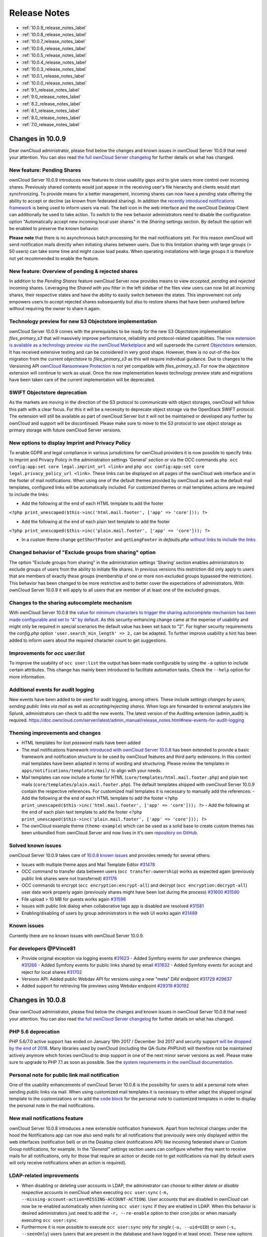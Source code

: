 =============
Release Notes
=============

* :ref:`10.0.9_release_notes_label`
* :ref:`10.0.8_release_notes_label`
* :ref:`10.0.7_release_notes_label`
* :ref:`10.0.6_release_notes_label`
* :ref:`10.0.5_release_notes_label`
* :ref:`10.0.4_release_notes_label`
* :ref:`10.0.3_release_notes_label`
* :ref:`10.0.1_release_notes_label`
* :ref:`10.0.0_release_notes_label`
* :ref:`9.1_release_notes_label`
* :ref:`9.0_release_notes_label`
* :ref:`8.2_release_notes_label`
* :ref:`8.1_release_notes_label`
* :ref:`8.0_release_notes_label`
* :ref:`7.0_release_notes_label`

.. _10.0.9_release_notes_label:

Changes in 10.0.9
-----------------

Dear ownCloud administrator, please find below the changes and known issues in ownCloud Server 10.0.9 that need your attention. You can also read `the full ownCloud Server changelog`_ for further details on what has changed.

New feature: Pending Shares
~~~~~~~~~~~~~~~~~~~~~~~~~~~

ownCloud Server 10.0.9 introduces new features to close usability gaps and to give users more control over incoming shares. Previously shared contents would just appear in the receiving user's file hierarchy and clients would start synchronizing. To provide means for a better management, incoming shares can now have a *pending* state offering the ability to accept or decline (as known from federated sharing). In addition the `recently introduced notifications framework <https://doc.owncloud.com/server/latest/admin_manual/release_notes.html#new-mail-notifications-feature>`_ is being used to inform users via mail. The bell icon in the web interface and the ownCloud Desktop Client can additionally be used to take action. To switch to the new behavior administrators need to disable the configuration option "Automatically accept new incoming local user shares" in the *Sharing* settings section. By default the option will be enabled to preserve the known behavior.

**Please note** that there is no asynchronous batch processing for the mail notifications yet. For this reason ownCloud will send notification mails directly when initiating shares between users. Due to this limitation sharing with large groups (> 50 users) can take some time and might cause load peaks. When operating installations with large groups it is therefore not yet recommended to enable the feature.

New feature: Overview of pending & rejected shares
~~~~~~~~~~~~~~~~~~~~~~~~~~~~~~~~~~~~~

In addition to the *Pending Shares* feature ownCloud Server now provides means to view *accepted*, *pending* and *rejected* incoming shares. Leveraging the *Shared with you* filter in the left sidebar of the files view users can now list all incoming shares, their respective states and have the ability to easily switch between the states. This improvement not only empowers users to accept rejected shares subsequently but also to restore shares that have been unshared before without requiring the owner to share it again.

Technology preview for new S3 Objectstore implementation
~~~~~~~~~~~~~~~~~~~~~~~~~~~~~~~~~~~~~~~~~~~~~~~~~~~~~~~~

ownCloud Server 10.0.9 comes with the prerequisites to be ready for the new S3 Objectstore implementation *files_primary_s3* that will massively improve performance, reliability and protocol-related capabilities. The `new extension is available as a technology preview via the ownCloud Marketplace <LINK>`_ and will supersede the current `Objectstore <https://marketplace.owncloud.com/apps/objectstore>`_ extension. It has received extensive testing and can be considered in very good shape. However, there is no out-of-the-box migration from the current *objectstore* to *files_primary_s3* as this will require individual guidance. Due to changes to the Versioning API `ownCloud Ransomware Protection <https://marketplace.owncloud.com/apps/ransomware_protection>`_ is not yet compatible with *files_primary_s3*. For now the *objectstore* extension will continue to work as usual. Once the new implementation leaves technology preview state and migrations have been taken care of the current implementation will be deprecated.

SWIFT Objectstore deprecation
~~~~~~~~~~~~~~~~~~~~~~~~~~~~~

As the markets are moving in the direction of the S3 protocol to communicate with object storages, ownCloud will follow this path with a clear focus. For this it will be a necessity to deprecate object storage via the OpenStack SWIFT protocol. The extension will still be available as part of ownCloud Server but it will not be maintained or developed any further by ownCloud and support will be discontinued. Please make sure to move to the S3 protocol to use object storage as primary storage with future ownCloud Server versions.

New options to display Imprint and Privacy Policy
~~~~~~~~~~~~~~~~~~~~~~~~~~~~~~~~~~~~~~~~~~~~~~~~~
To enable GDPR and legal compliance in various jurisdictions for ownCloud providers it is now possible to specify links to Imprint and Privacy Policy in the administration settings 'General' section or via the OCC commands ``php occ config:app:set core legal.imprint_url <link>`` and ``php occ config:app:set core legal.privacy_policy_url <link>``. These links can be displayed on all pages of the ownCloud web interface and in the footer of mail notifications. When using one of the default themes provided by ownCloud as well as the default mail templates, configured links will be automatically included. For customized themes or mail templates actions are required to include the links:

- Add the following at the end of each HTML template to add the footer 

``<?php print_unescaped($this->inc('html.mail.footer', ['app' => 'core'])); ?>``

- Add the following at the end of each plain text template to add the footer 

``<?php print_unescaped($this->inc('plain.mail.footer', ['app' => 'core'])); ?>``

- In a custom theme change ``getShortFooter`` and ``getLongFooter`` in *defaults.php* `without links <https://github.com/owncloud/theme-example/blob/master/defaults.php#L124>`_  to `include the links <https://github.com/owncloud/core/blob/master/lib/private/legacy/defaults.php#L256>`_

Changed behavior of "Exclude groups from sharing" option
~~~~~~~~~~~~~~~~~~~~~~~~~~~~~~~~~~~~~~~~~~~~~~~~~~~~~~~~

The option "Exclude groups from sharing" in the administration settings 'Sharing' section enables administrators to exclude groups of users from the ability to initiate file shares. In previous versions this restriction did only apply to users that are members of exactly these groups (membership of one or more non-excluded groups bypassed the restriction). This behavior has been changed to be more restrictive and to better cover the expectations of administrators. With ownCloud Server 10.0.9 it will apply to all users that are member of at least one of the excluded groups.

Changes to the sharing autocomplete mechanism
~~~~~~~~~~~~~~~~~~~~~~~~~~~~~~~~~~~~~~~~~~~~~

With ownCloud Server 10.0.8 the `value for minimum characters to trigger the sharing autocomplete mechanism has been made configurable and set to “4” by default <https://doc.owncloud.com/server/latest/admin_manual/release_notes.html#new-config-setting-to-specify-minimum-characters-for-sharing-autocomplete>`_. As this security-enhancing change came at the expense of usability and might only be required in special scenarios the default value has been set back to "2". For higher security requirements the *config.php* option ``'user.search_min_length' => 2,`` can be adapted. To further improve usability a hint has been added to inform users about the required character count to get suggestions.

Improvements for *occ user:list*
~~~~~~~~~~~~~~~~~~~~~~~~~~~~~~~~

To improve the usability of ``occ user:list`` the output has been made configurable by using the ``-a`` option to include certain attributes. This change has mainly been introduced to facilitate automation tasks. Check the ``--help`` option for more information.

Additional events for audit logging
~~~~~~~~~~~~~~~~~~~~~~~~~~~~~~~~~~~

New events have been added to be used for audit logging, among others. These include *settings changes by users*, *sending public links via mail* as well as *accepting/rejecting shares*. When logs are forwarded to external analyzers like Splunk, administrators can check to add the new events. The latest version of the Auditing extension (admin_audit) is required.
https://doc.owncloud.com/server/latest/admin_manual/release_notes.html#new-events-for-audit-logging

Theming improvements and changes
~~~~~~~~~~~~~~~~~~~~~~~~~~~~~~~~

- HTML templates for *lost password* mails have been added
- The mail notifications framework `introduced with ownCloud Server 10.0.8 <https://doc.owncloud.com/server/latest/admin_manual/release_notes.html#new-mail-notifications-feature>`_ has been extended to provide a basic framework and notification structure to be used by ownCloud features and third party extensions. In this context mail templates have been adapted in terms of wording and structuring. Please review the templates in ``apps/notifications/templates/mail/`` to align with your needs.

- Mail templates can now include a footer for HTML (``core/templates/html.mail.footer.php``) and plain text mails (``core/templates/plain.mail.footer.php``). The default templates shipped with ownCloud Server 10.0.9 contain the respective references. For customized mail templates it is necessary to manually add the references:
  - Add the following at the end of each HTML template to add the footer ``<?php print_unescaped($this->inc('html.mail.footer', ['app' => 'core'])); ?>``
  - Add the following at the end of each plain text template to add the footer ``<?php print_unescaped($this->inc('plain.mail.footer', ['app' => 'core'])); ?>``

- The ownCloud example theme (``theme-example``) which can be used as a solid base to create custom themes has been unbundled from ownCloud Server and now lives in it's own `repository on GitHub <https://github.com/owncloud/theme-example>`_.

Solved known issues
~~~~~~~~~~~~~~~~~~~

ownCloud Server 10.0.9 takes care of `10.0.8 known issues <https://doc.owncloud.com/server/latest/admin_manual/release_notes.html#id1>`_ and provides remedy for several others:

- Issues with multiple theme apps and Mail Template Editor `#31478 <https://github.com/owncloud/core/issues/31478>`_
- OCC command to transfer data between users (``occ transfer:ownership``) works as expected again (previously public link shares were not transferred) `#31176 <https://github.com/owncloud/core/issues/31176>`_
- OCC commands to encrypt (``occ encryption:encrypt-all``) and decrypt (``occ encryption:decrypt-all``) user data work properly again (previously shares might have been lost during the process) `#31600 <https://github.com/owncloud/core/issues/31600>`_ `#31590 <https://github.com/owncloud/core/issues/31590>`_

- File upload > 10 MB for guests works again `#31596 <https://github.com/owncloud/core/issues/31596>`_
- Issues with public link dialog when collaborative tags app is disabled are resolved `#31581 <https://github.com/owncloud/core/issues/31581>`_
- Enabling/disabling of users by group administrators in the web UI works again `#31489 <https://github.com/owncloud/core/issues/31489>`_

Known issues
~~~~~~~~~~~~

Currently there are no known issues with ownCloud Server 10.0.9.

For developers @PVince81
~~~~~~~~~~~~~~

- Provide original exception via logging events `#31623 <https://github.com/owncloud/core/issues/31623>`_
  - Added Symfony events for user preference changes `#31266 <https://github.com/owncloud/core/issues/31266>`_
  - Added Symfony events for public links shared by email `#31632 <https://github.com/owncloud/core/issues/31632>`_
  - Added Symfony events for accept and reject for local shares `#31702 <https://github.com/owncloud/core/issues/31702>`_
- Versions API: Added public Webdav API for versions using a new "meta" DAV endpoint `#31729 <https://github.com/owncloud/core/pull/29207>`_ `#29637 <https://github.com/owncloud/core/pull/29637>`_
- Added support for retrieving file previews using Webdav endpoint `#29319 <https://github.com/owncloud/core/pull/29319>`_ `#30192 <https://github.com/owncloud/core/pull/30192>`_

.. _10.0.8_release_notes_label:

Changes in 10.0.8
-----------------

Dear ownCloud administrator, please find below the changes and known issues in ownCloud Server 10.0.8 that need your attention. You can also read `the full ownCloud Server changelog`_ for further details on what has changed.

PHP 5.6 deprecation
~~~~~~~~~~~~~~~~~~~
PHP 5.6/7.0 active support has ended on January 19th 2017 / December 3rd 2017 and security support `will be dropped by the end of 2018 <https://secure.php.net/supported-versions.php>`_. Many libraries used by ownCloud (including the QA-Suite *PHPUnit*) will therefore not be maintained actively anymore which forces ownCloud to drop support in one of the next minor server versions as well. Please make sure to upgrade to PHP 7.1 as soon as possible. See the `system requirements in the ownCloud documentation <https://doc.owncloud.com/server/latest/admin_manual/installation/system_requirements.html#officially-recommended-supported-options>`_.

Personal note for public link mail notification
~~~~~~~~~~~~~~~~~~~~~~~~~~~~~~~~~~~~~~~~~~~~~~~
One of the usability enhancements of ownCloud Server 10.0.8 is the possibility for users to add a personal note when sending public links via mail. When using customized mail templates it is necessary to either adapt the shipped original template to the customizations or to add the `code block <https://github.com/owncloud/core/blob/stable10/core/templates/mail.php#L21-L25>`_ for the personal note to customized templates in order to display the personal note in the mail notifications.

New mail notifications feature
~~~~~~~~~~~~~~~~~~~~~~~~~~~~~~
ownCloud Server 10.0.8 introduces a new extensible notification framework. Apart from technical changes under the hood the Notifications app can now also send mails for all notifications that previously were only displayed within the web interfaces (notification bell) or on the Desktop client (notifications API) like incoming federated share or Custom Group notifications, for example. In the *"General"* settings section users can configure whether they want to receive mails for all notifications, only for those that require an action or decide not to get notifications via mail (by default users will only receive notifications when an action is required).

LDAP-related improvements
~~~~~~~~~~~~~~~~~~~~~~~~~
- When disabling or deleting user accounts in LDAP, the administrator can choose to either *delete* or *disable* respective accounts in ownCloud when executing ``occ user:sync`` (``-m, --missing-account-action=MISSING-ACCOUNT-ACTION``). User accounts that are disabled in ownCloud can now be re-enabled automatically when running ``occ user:sync`` if they are enabled in LDAP. When this behavior is desired administrators just need to add the ``-r, --re-enable`` option to their cron jobs or when manually executing ``occ user:sync``.
- Furthermore it is now possible to execute ``occ user:sync`` only for *single* (``-u, --uid=UID``) or *seen* (``-s, --seenOnly``) users (users that are present in the database and have logged in at least once). These new options provide more granularity for administrators in terms of managing ``occ user:sync`` performance. 
- Another notable change in behavior of ``occ user:sync`` is that administrators now have to explicitly specify the option ``-c, --showCount`` to display the number of users to be synchronized.

New events for audit logging
~~~~~~~~~~~~~~~~~~~~~~~~~~~~
New events have been added to be used for audit logging, among others. These include *configuration changes* by administrators and users, *file comments* (*add/edit/delete*) and *updating existing public links*. When logs are forwarded to external analyzers like Splunk, administrators can check to add the new events. The latest version of the Auditing extension (*admin_audit*) is required.

New command to verify and repair file checksums
~~~~~~~~~~~~~~~~~~~~~~~~~~~~~~~~~~~~~~~~~~~~~~~
With ownCloud 10 file integrity checking by computing and matching checksums has been introduced to ensure that transferred files arrive at their target in the exact state as their origin. In some rare cases wrong checksums can be written to the database leading to synchronization issues with e.g. the Desktop Client. To mitigate such situations a new command ``occ files:checksums:verify`` has been introduced. The command recalculates checksums either for all files of a user or for files within a specified path, and compares them with the values in the database. Naturally the command also offers an option to repair incorrect checksum values (``-r, --repair``). Please check the available options by executing ``occ files:checksums:verify --help``. Note: Executing this command might take some time depending on the file count.

New config setting to specify minimum characters for sharing autocomplete
~~~~~~~~~~~~~~~~~~~~~~~~~~~~~~~~~~~~~~~~~~~~~~~~~~~~~~~~~~~~~~~~~~~~~~~~~
For security reasons the default value for minimum characters to trigger the sharing autocomplete mechanism has been set to "4" (previously it was set to "2"). This is to prevent people from easily downloading lots of email addresses or user names by requesting their first letters through the API. As it is a trade-off between security and usability for some scenarios this high security level might not be desirable. Therefore the value now is configurable via the *config.php* option ``'user.search_min_length' => 4,``. Please check which value fits your needs best.

New option to granularly configure public link password enforcement
~~~~~~~~~~~~~~~~~~~~~~~~~~~~~~~~~~~~~~~~~~~~~~~~~~~~~~~~~~~~~~~~~~~
With ownCloud 10 the *"File Drop"* feature has been merged with public link permissions. This kind of public link does not give recipients access to any content, but it gives them the possibility to "drop files". As a result, it might not always be desirable to enforce password protection for such shares. Given that, passwords for public links can now be enforced based on permissions (*read-only, read & write, upload only/File Drop*). Please check the administration settings *"Sharing"* section and configure as desired.

New option to exclude apps from integrity check
~~~~~~~~~~~~~~~~~~~~~~~~~~~~~~~~~~~~~~~~~~~~~~~
By verifying signature files the *integrity check* ensures that the code running in an ownCloud instance has not been altered by third parties. Naturally this check can only be successful for code that has been obtained from official ownCloud sources. When providing custom apps (like theme apps) that do not have a signature, the integrity check will fail and notify the administrator. These apps can now be excluded from the *integrity check* by using the *config.php* option ``'integrity.ignore.missing.app.signature' => ['app_id1', 'app_id2', 'app_id3'],``. See *config.sample.php* for more information.

New occ command to modify user details
~~~~~~~~~~~~~~~~~~~~~~~~~~~~~~~~~~~~~~
It is now possible to modify user details like display names or mail addresses via the command ``occ user:modify``. Please append ``--help`` for more information.

occ files:scan can now be executed for groups
~~~~~~~~~~~~~~~~~~~~~~~~~~~~~~~~~~~~~~~~~~~~~
Apart from using the ``occ files:scan`` command for *single users* and *whole instances* it can now be executed for *groups* using ``-g, --groups=GROUPS``. Please append ``--help`` for more information.

New configurable default format for syslog
~~~~~~~~~~~~~~~~~~~~~~~~~~~~~~~~~~~~~~~~~~
When using syslog as the log type (``'log_type' => 'syslog',`` in *config.php*) the default format has been changed to include *request IDs* for easier debugging. Additionally the log format has been made configurable using ``'log.syslog.format'`` in *config.php*. If you require a certain log format, please check the new format and *config.sample.php* on how to change it.

New config option to enable fallback to HTTP for federated shares
~~~~~~~~~~~~~~~~~~~~~~~~~~~~~~~~~~~~~~~~~~~~~~~~~~~~~~~~~~~~~~~~~
For security reasons federated sharing (sharing between different ownCloud instances) strictly requires HTTPS (SSL/TLS). When this behavior is undesired the insecure fallback to HTTP needs to be enabled explicitly by setting ``'sharing.federation.allowHttpFallback' => false,`` to ``true`` in *config.php*.

Migration related to auth_tokens (app passwords)
~~~~~~~~~~~~~~~~~~~~~~~~~~~~~~~~~~~~~~~~~~~~~~~~
Upgrading to 10.0.8 includes migrations related to *auth_tokens* (*app passwords*). When users have created *app passwords* as separate passwords for their clients the upgrade duration will increase depending on user count. Please consider this when planning the upgrade.

Changed behavior of e-mail autocomplete for public link share dialog
~~~~~~~~~~~~~~~~~~~~~~~~~~~~~~~~~~~~~~~~~~~~~~~~~~~~~~~~~~~~~~~~~~~~~
When the *"Sharing"* settings option ``Allow users to send mail notifications for shared files`` for public links is enabled, users can send public links via mail from within the web interface. The behavior of the autocomplete when entering mail addresses in the public link share dialog has been changed. Previously the autocomplete queried for local users, users from federated address books and contacts from CardDAV/Contacts App. As public links are not intended for sharing between ownCloud users (local/federated), those have been removed. Contacts synchronized via CardDAV or created in the Contacts app will still appear as suggestions.

Notifications sent by *occ* can now include links
~~~~~~~~~~~~~~~~~~~~~~~~~~~~~~~~~~~~~~~~~~~~~~~~~~~~~~
The command ``occ notifications:generate`` can be used to send notifications to individual users or groups. With 10.0.8 it is also capable of including links to such notifications using the ``-l, --link=LINK`` option. Please append ``--help`` for more information. There is also `Announcementcenter <https://marketplace.owncloud.com/apps/announcementcenter>`_ to conduct such tasks from the web interface but it is currently limited to send notifications to all users. For now administrators can use the *occ* command if more granularity is required.

Global option for CORS domains
~~~~~~~~~~~~~~~~~~~~~~~~~~~~~~
For security reasons ownCloud has a *Same-Origin-Policy* that prevents requests to ownCloud resources from other domains than the domain the backend server is hosted on. If ownCloud resources should be accessible from other domains, e.g. for a separate web frontend operated on a different domain, administrators can now globally specify policy exceptions via *CORS (Cross-Origin Resource Sharing)* using ``'cors.allowed-domains'`` in *config.php*. Please check *config.sample.php* for more information.

Mail Template Editor is now unbundled
~~~~~~~~~~~~~~~~~~~~~~~~~~~~~~~~~~~~~~
The Mail Template Editor has been unbundled from the default apps and is not shipped with the Server anymore. When upgrading ownCloud will try to automatically `install the latest version from the ownCloud Marketplace <https://marketplace.owncloud.com/apps/templateeditor>`_ in case the app was installed before. If this is not possible (e.g. no internet connection or clustered setup) you will either need to disable the app (``occ app:disable templateeditor``) or `download and install it manually <https://doc.owncloud.com/server/latest/admin_manual/installation/apps_management_installation.html?highlight=install%20apps#manually-installing-apps>`_.

Solved known issues
~~~~~~~~~~~~~~~~~~~
- Bogus "Login failed" log entries have been removed (see `10.0.7 known issues <https://doc.owncloud.com/server/latest/admin_manual/release_notes.html#changes-in-10-0-7>`_)
- The *Provisioning API* can now properly set default or zero quota
- User quota settings can be queried through *Provisioning API*
- A regression preventing a user from setting their e-mail address in the settings page has been fixed
- File deletion as a guest user works correctly (trash bin permissions are checked correctly)

Known issues
~~~~~~~~~~~~

- Issues with multiple theme apps and Mail Template Editor

As of ownCloud Server 10.0.5 it is only possible to have one theme app enabled simultaneously. When a theme app is enabled and the administrator attempts to enable a second one this will result in an error. However, when also having the Mail Template Editor enabled in this scenario the administrators *"General"* settings section `will be displayed incorrectly <https://github.com/owncloud/core/issues/31134>`_. As a remedy administrators can either uninstall the second theme app or disable the Mail Template Editor app.

- ``occ transfer:ownership`` `does not transfer public link shares if they were created by the target user (reshare) <https://github.com/owncloud/core/issues/31150>`_.

For developers
~~~~~~~~~~~~~~
- The global JS variable "oc_current_user" was removed. Please use the public method "OC.getCurrentUser()" instead.
- Lots of new Symfony events have been added for various user actions, see changelog for details. Documentation ticket: <https://github.com/owncloud/documentation/issues/3738>`_
- When requesting a private link there is a new HTTP response header "Webdav-Location" that contains the Webdav path to the requested file while the "Location" still points at the frontend URL for viewing the file.

.. _10.0.7_release_notes_label:

Changes in 10.0.7
-----------------

ownCloud Server 10.0.7 is a hotfix follow-up release that takes care of an `issue regarding OAuth authentication <https://github.com/owncloud/core/issues/30157>`_.

Please consider the ownCloud Server 10.0.5 release notes.

Known issues
~~~~~~~~~~~~

- When using application passwords, `log entries related to "Login Failed" will appear <https://github.com/owncloud/core/issues/30157>`_ and can be ignored. For people using fail2ban or other account locking tools based on log parsing, please apply `this patch <https://github.com/owncloud/core/commit/50c78a4bf4c2ab4194f40111b8a34b7e9cc17a14.patch>`_ with :code:`patch -p1 < 50c78a4bf4c2ab4194f40111b8a34b7e9cc17a14.patch` (`original pull request here <https://github.com/owncloud/core/pull/30591>`_).

.. _10.0.6_release_notes_label:

Changes in 10.0.6
-----------------

ownCloud Server 10.0.6 is a hotfix follow-up release that takes care of an issue during the build process (https://github.com/owncloud/core/pull/30265). Please consider the ownCloud Server 10.0.5 release notes.

.. _10.0.5_release_notes_label:

Changes in 10.0.5
-----------------

Dear ownCloud administrator, please find below the changes and known issues in ownCloud Server 10.0.5 that need your attention. You can also read `the full ownCloud Server changelog`_ for further details on what has changed.

Technology preview for PHP 7.2 support
~~~~~~~~~~~~~~~~~~~~~~~~~~~~~~~~~~~~~~
ownCloud catches up with new web technologies. This has mainly been introduced for the open-source community to test and give feedback. PHP 7.2 is not yet supported nor recommended for production scenarios. ownCloud is going to fully support PHP 7.2 with the next major release.

php-intl now is a hard requirement
~~~~~~~~~~~~~~~~~~~~~~~~~~~~~~~~~~
Please make sure to have the PHP extension installed before upgrading.

Changed: Only allow a single active theme app
~~~~~~~~~~~~~~~~~~~~~~~~~~~~~~~~~~~~~~~~~~~~~
The theming behavior has been changed so that only a single theme can be active concurrently. This change ensures that themes can not interfere in any way (e.g., override default theming in an arbitrary order). Please make sure to have the desired theme enabled after upgrading.

Removed old Dropbox external storage backend (Dropbox API v1)
~~~~~~~~~~~~~~~~~~~~~~~~~~~~~~~~~~~~~~~~~~~~~~~~~~~~~~~~~~~~~
Please switch to the new *External Storage: Dropbox* app (https://marketplace.owncloud.com/apps/files_external_dropbox) with Dropbox API v2 support to continue providing Dropbox external storages to your users.

Fixed: Only set CORS headers on WebDAV endpoint when Origin header is specified
~~~~~~~~~~~~~~~~~~~~~~~~~~~~~~~~~~~~~~~~~~~~~~~~~~~~~~~~~~~~~~~~~~~~~~~~~~~~~~~
ownCloud Server 10.0.4 known issue is resolved.

Fixes and improvements for the Mail Template Editor
~~~~~~~~~~~~~~~~~~~~~~~~~~~~~~~~~~~~~~~~~~~~~~~~~~~
- Known issues are resolved: Mail Template Editor works again, got support for app themes and additional templates were added for customization.
- Mail Template Editor is still bundled with ownCloud Server but will soon be released as a separate app to ownCloud Marketplace.
- Changelog: https://github.com/owncloud/templateeditor/blob/release/0.2.0/CHANGELOG.md

Known issues
~~~~~~~~~~~~

- When using application passwords, `log entries related to "Login Failed" will appear <https://github.com/owncloud/core/issues/30157>`_, please upgrade to 10.0.7 and check the fix mentionned in its release notes.

.. _10.0.4_release_notes_label:

Changes in 10.0.4
-----------------

Dear ownCloud administrator, please find below the changes and known issues in ownCloud Server 10.0.4 that need your attention. You can also read `the full ownCloud Server 10.0.4 changelog`_ for further details on what has changed.

More granular sharing restrictions
~~~~~~~~~~~~~~~~~~~~~~~~~~~~~~~~~~

The "*Restrict users to only share with users in their groups*" option, in the Sharing settings, restricts users to only share with groups which they are a member of, while simultaneously prohibiting sharing with single users that do not belong to any of the users' groups.

To make this more granular, we split this option into two parts and added "*Restrict users to only share with groups they are member of*", which differentiates between users and groups. Doing so makes it possible to restrict users from sharing with all users of an installation, limiting them to only being able to share with groups which they are a member of, and vice versa.

Configurable solution for indistinguishable user display names
~~~~~~~~~~~~~~~~~~~~~~~~~~~~~~~~~~~~~~~~~~~~~~~~~~~~~~~~~~~~~~

The ownCloud sharing dialog displays users according to their display name. As users can choose their display name in self-service (which can be disabled in `config.php`) and display names are not unique, it is possible that a user can't distinguish sharing results. To cover this case the displayed user identifiers are now configurable. In the Sharing settings administrators can now configure the display of either mail addresses or user ids.

Added "occ files:scan" repair mode to repair filecache inconsistencies
~~~~~~~~~~~~~~~~~~~~~~~~~~~~~~~~~~~~~~~~~~~~~~~~~~~~~~~~~~~~~~~~~~~~~~

We recommend to use this command when directed to do so in the upgrade process.
Please refer to `the occ command's files:scan --repair documentation`_ for more information.

Detailed mode for "occ security:routes"
~~~~~~~~~~~~~~~~~~~~~~~~~~~~~~~~~~~~~~~

Administrators can use the output of this command when using a network firewall, to check the appropriateness of configured rules or to get assistance when setting up.

Added mode of operations to differentiate between single-instance or clustered setup
~~~~~~~~~~~~~~~~~~~~~~~~~~~~~~~~~~~~~~~~~~~~~~~~~~~~~~~~~~~~~~~~~~~~~~~~~~~~~~~~~~~~

As ownCloud needs to behave differently when operating in a clustered setup versus a single instance setup, the new `config.php` option ``operation.mode`` has been added. 
It can take one of two values: ``single-instance`` and ``clustered-instance``. 
For example: ``'operation.mode' => 'clustered-instance',``.

Currently the Market App (ownCloud Marketplace integration) does not support clustered setups and can do harm when used for installing or updating apps. 
The new config setting prevents this and other actions that are undesired in cluster mode.

**When operating in a clustered setup, it is mandatory to set this option.**
Please check `the config_sample_php_parameters documentation`_ for more information.

Added occ dav:cleanup-chunks command to clean up expired uploads
~~~~~~~~~~~~~~~~~~~~~~~~~~~~~~~~~~~~~~~~~~~~~~~~~~~~~~~~~~~~~~~~

When file uploads are interrupted for any reason, already uploaded file parts (chunks) remain in the underlying storage so that the file upload can resume in a future upload attempt.
However, resuming an upload is only possible until the partial upload is expired and deleted, respectively. 

To clean up chunks (expire and delete) originating from unfinished uploads, administrators can use this newly introduced command. 
The default expiry time is two days, but it can be specified as a parameter to the command.
**It is recommended to configure CRON to execute this background job regularly**. 

It is not included in the regular ownCloud background jobs so that the administrators have more flexibility in scheduling it. 
Please check `the background jobs configuration documentation`_ for more information.

Administrators can now exclude files from integrity check in config.php
~~~~~~~~~~~~~~~~~~~~~~~~~~~~~~~~~~~~~~~~~~~~~~~~~~~~~~~~~~~~~~~~~~~~~~~

When administrators did intentional changes to the ownCloud code they now have the ability to exclude certain files from the integrity checker.
Please check "config.sample.php" for the usage of ``'integrity.excluded.files'``.

Modification time value of files is now 64 bits long
~~~~~~~~~~~~~~~~~~~~~~~~~~~~~~~~~~~~~~~~~~~~~~~~~~~~

When upgrading to 10.0.4 migrations may increase update duration dependent on number of files.

Updated minimum supported browser versions
~~~~~~~~~~~~~~~~~~~~~~~~~~~~~~~~~~~~~~~~~~

Users with outdated browsers might get warnings. 
See `the list of supported browser versions`_.

Known issues
~~~~~~~~~~~~

- When using application passwords, `log entries related to "Login Failed" will appear <https://github.com/owncloud/core/issues/30157>`_, please upgrade to 10.0.7 and check the fix mentioned in its release notes.

10.0.3 resolved known issues
~~~~~~~~~~~~~~~~~~~~~~~~~~~~

- `SFTP external storages with key pair mode work again <https://github.com/owncloud/core/issues/29156>`_
- `Added support for MariaDB 10.2.7+ <https://github.com/owncloud/core/issues/29240>`_
- `Encryption panel in admin settings fixed to properly detect current mode after upgrade to ownCloud 10 <https://github.com/owncloud/core/issues/29049>`_
- `Removed double quotes from boolean values in status.php output <https://github.com/owncloud/core/pull/29261>`_

Known issues
~~~~~~~~~~~~

- Impersonate app 0.1.1 does not work with ownCloud Server 10.0.4. Please update to `Impersonate 0.1.2 <https://marketplace.owncloud.com/apps/impersonate>`_ to be able to use the feature with ownCloud 10.0.4.
- `Mounting ownCloud storage via davfs does not work <https://github.com/owncloud/core/issues/29793>`_

.. _10.0.3_release_notes_label:

Changes in 10.0.3
-----------------

Dear ownCloud administrator, please find below the changes and known issues of ownCloud Server 10.0.3 that need your attention:

**The full ownCloud Server 10.0.3 changelog can be found here: https://github.com/owncloud/core/blob/stable10/CHANGELOG.md**

* It is now possible to directly upgrade from 8.2.11 to 10.0.3 in a single upgrade process.
* Added occ command to list routes which can help administrators setting up network firewall rules.
* 'occ upgrade' is now verbose by default. Administrators may need to adjust scripts for automated setup/upgrade procedures that rely on 'occ upgrade' outputs.

* Reenabled medial search by default
    * Enables partial search in sharing dialog autocompletion (e.g. a user wants to share with the user "Peter": Entering "pe" will find the user, entering "ter" will only find the user if the option is enabled)
    * New default is set to enabled as there is no performance impact anymore due to the introduction of the user account table in ownCloud Server 10.0.1.
    * Please check the setting. You need to disable it explicitly if the functionality is undesired.

* All database columns that use the fileid have been changed to bigint (64-bits). For large instances it is therefore highly recommended to upgrade in order to avoid reaching limits.

* Upgrade and Market app information
    * Removed "appstoreenabled" setting from config.php. If you want to disable the app store / Marketplace integration, please disable the Market app.
    * Added setting 'upgrade.automatic-app-update' to config.php to disable automatic app updates with 'occ upgrade' when Market app is enabled
    * On upgrade from OC < 10 the Market app won't be enabled if "appstoreenabled"  was false in config.php.

* Clustering: Better support of read only config file and apps folder
* Default minimum desktop client version in config.php is now 2.2.4.

**Known issues**

* Added quotes in boolean result values of yourdomain/status.php output
* Setting up SFTP external storages with keypairs does not work. https://github.com/owncloud/core/issues/28669
* If you have storage encryption enabled, the web UI for encryption will ask again what mode you want to operate with even if you already had a mode selected before. The administrator must select the mode they had selected before. https://github.com/owncloud/core/issues/28985
* Uploading a folder in Chrome in a way that would overwrite an existing folder can randomly fail (race conditions). https://github.com/owncloud/core/issues/28844
* Federated shares can not be accepted in WebUI for SAML/Shibboleth users
* For **MariaDB users**: Currently, Doctrine has no support for the breaking changes introduced in MariaDB 10.2.7, and above. If you are on MariaDB 10.2.7 or above, and have encountered the message "1067 Invalid default value for 'lastmodified'", `please apply this patch`_ to Doctrine. We expect this bug to be fixed in ownCloud 10.0.4. For more information on the bug, `check out the related issue`_.
* When updating from ownCloud < 9.0 the CLI output may hang for some time (potentially up to 20 minutes for big instances) whilst sharing is updated. This can happen in a variety of places during the upgrade and is to be expected. Please be patient as the update is performed and the output will continue as normal.

.. _10.0.1_release_notes_label:

Changes in 10.0.1
-----------------

Hello ownCloud administrator, please read carefully to be prepared for updates and operations of your ownCloud setup.

* **A new update path:** ownCloud 10.0.1 contains migration logic to allow upgrading directly from 9.0 to 10.0.1.
* **Marketplace:** Please create an account for `the new marketplace`_. 
  Access to optional ownCloud extensions and enterprise apps will be provided by the marketplace from now on.
  Currently some apps are still shipped with the tarballs / packages and will be moved to the marketplace in the near future.
* **Apps:** *LDAP*, *gallery*, *activity*, *PDF viewer*, and *text editor* were moved to the marketplace.
* **Updates with marketplace:** During the upgrade, enabled apps are also updated by fetching new versions directly from the marketplace. If during an update, sources for some apps are missing, and the ownCloud instance has no access to the marketplace, the administrator needs to disable these apps or manually download and provide the apps before updating.
* **App updates:** Third party apps are not disabled anymore when upgrading.
* **Upgrade migration test:** The upgrade migration test has been removed; see :ref:`migration_test_label`. (Option ``--skip-migration-tests`` removed from update command).

.. note::
   The template editor app is not included in the 10.0.1 release due to technical reasons, but will be distributed via the marketplace. However, you can still :ref:`edit template files manually <using_email_templates_label>`. 

Settings
~~~~~~~~

* **Settings design:** Admin, personal pages, and app management are now merged together into a single "Settings" entry.
* **Disable users:** The ability to disable users in the user management panel has been added.
* **Password Policy:** Rules now apply not only to link passwords but also to user passwords.

Infrastructure
~~~~~~~~~~~~~~

* **Client:** You need to update to `the latest desktop client version`_.
* **Cron jobs:** The user account table has been reworked. As a result the Cron job for `syncing user backends`_, e.g., LDAP, needs to be configured.
* **Logfiles:** App logs, e.g., auditing and owncloud.log, can now be split, see: https://doc.owncloud.org/server/latest/admin_manual/configuration/server/config_sample_php_parameters.html#logging.

Known Issues
~~~~~~~~~~~~

Converting the Database Type doesn't work
^^^^^^^^^^^^^^^^^^^^^^^^^^^^^^^^^^^^^^^^^

Converting a Database from e.g. ``SQLite`` to ``MySQL`` or ``PostgreSQL`` with the ``occ db:convert-type`` currently doesn't work. See https://github.com/owncloud/core/issues/27075 for more info.

Installing the LDAP user backend will trigger the installation twice 
^^^^^^^^^^^^^^^^^^^^^^^^^^^^^^^^^^^^^^^^^^^^^^^^^^^^^^^^^^^^^^^^^^^^

This causes an SQL error such as the following:

.. code-block:: console

   sudo -u www-data ./occ market:install user_ldap

   user_ldap: Installing new app ...
   user_ldap: An exception occurred while executing 'CREATE TABLE `ldap_user_mapping` (`ldap_dn` VARCHAR(255) DEFAULT '' NOT NULL, `owncloud_name` VARCHAR(255) DEFAULT '' NOT NULL, `directory_uuid` VARCHAR(255) DEFAULT '' NOT NULL, UNIQUE INDEX ldap_dn_users (`ldap_dn`), PRIMARY KEY(`owncloud_name`)) DEFAULT CHARACTER SET utf8mb4 COLLATE utf8mb4_bin ENGINE = InnoDB ROW_FORMAT = compressed':

   SQLSTATE[42S01]: Base table or view already exists: 1050 Table 'ldap_user_mapping' already exists


This can be safely ignored. 
And the app can be used after enabling it. 
Please be aware that when upgrading an existing ownCloud installation that already has ``user_ldap`` this error will not occur.
It was fixed by https://github.com/owncloud/core/pull/27982.
However, this could happen for other apps as well that use ``database.xml``.
If it does please use the same workaround.

SAML authentication only works for users synced with ``occ user:sync``
^^^^^^^^^^^^^^^^^^^^^^^^^^^^^^^^^^^^^^^^^^^^^^^^^^^^^^^^^^^^^^^^^^^^^^

We will re-enable SSO for LDAP users with an update of the app in the market after completing internal testing.

The web UI prevents uninstalling apps marked as shipped, e.g., ``user_ldap``
^^^^^^^^^^^^^^^^^^^^^^^^^^^^^^^^^^^^^^^^^^^^^^^^^^^^^^^^^^^^^^^^^^^^^^^^^^^^

To uninstall, disable the app with occ and rm the app directory.

Moving files around in external storages outside of ownCloud will invalidate the metadata
^^^^^^^^^^^^^^^^^^^^^^^^^^^^^^^^^^^^^^^^^^^^^^^^^^^^^^^^^^^^^^^^^^^^^^^^^^^^^^^^^^^^^^^^^

All shares, comments, and tags on the moved files will be lost.

Existing LDAP users only show up in the user management page and the share dialog after being synced
^^^^^^^^^^^^^^^^^^^^^^^^^^^^^^^^^^^^^^^^^^^^^^^^^^^^^^^^^^^^^^^^^^^^^^^^^^^^^^^^^^^^^^^^^^^^^^^^^^^^

The account table introduced in ownCloud 10.0.0 significantly reduces LDAP communication overhead. 
Password checks are yet to be accounted for. 
LDAP user metadata in the account table will be updated when users log in or when the administrator runs ``occ user:sync "OCA\User_LDAP\User_Proxy"``.
We recommend :ref:`setting up a nightly Cron job <cron_job_label>` to keep metadata of users not actively logging in up to date.

Error pages will not use the configured theme but will instead fall back to the community default
^^^^^^^^^^^^^^^^^^^^^^^^^^^^^^^^^^^^^^^^^^^^^^^^^^^^^^^^^^^^^^^^^^^^^^^^^^^^^^^^^^^^^^^^^^^^^^^^^

.. _10.0.0_release_notes_label:

Changes in 10.0.0
-----------------

* PHP 7.1 support added (supported PHP versions are 5.6 and 7.0+)
* The upgrade migration test has been removed; see :ref:`migration_test_label`. (Option ``"--skip-migration-tests"`` removed from update command)
* Requires to use the latest desktop client version 2.3
* Third party apps are not disabled anymore when upgrading
* User account table has been reworked. CRON job for syncing with e.g. LDAP needs to be configured (see https://doc.owncloud.com/server/latest/admin_manual/configuration/server/occ_command.html#syncing-user-accounts)
* LDAP app is not released with ownCloud 10.0.0 and will be released on the marketplace after some more QA
* files_drop app is not shipped anymore as it's integrated with core now. Since migrations are not possible you will have to reconfigure your drop folders (in the 'Public Link' section of the sharing dialog of the respective folders).
* SAML/Shibboleth with device-specific app passwords: No migration possible; Users need to regenerate device-specific app passwords in the WebUI and enter those in their clients.
* For security reasons status.php can now be configured in config.php to not return server version information anymore ('version.hide'; default ‘false’). As clients still depend on version information this is not yet recommended. The default will change to 'true' with 10.0.2 once clients are ready.
* Order of owncloud.log entries changed a bit, please review any application (e.g. fail2ban rules) relying on this file
* External storages
    * FTP external storage moved to a separate app (https://marketplace.owncloud.com/apps/files_external_ftp)
    * "Local" storage type can now be disabled by sysadmin in config.php (to prevent users mounting the local file system)

Full changelog: https://github.com/owncloud/core/wiki/ownCloud-10.0-Features

.. _9.1_release_notes_label:

Changes in 9.1
--------------

**General**

* Background jobs (cron) can now run in parallel
* Update notifications in client via API - You can now be notified in your desktop client
  about available updates for core and apps. The notifications are made available via the
  notifications API.
* Multi-bucket support for primary objectstore integration
* Support for Internet Explorer below version 11 was dropped
* Symlinks pointing outside of the data directory are disallowed. Please use the :doc:`configuration/files/external_storage_configuration_gui`
  with the :doc:`configuration/files/external_storage/local` storage backend instead.
* Removed ``dav:migrate-calendars`` and ``dav:migrate-addressbooks`` commands for ``occ``.
  Users planning to upgrade from ownCloud 9.0 or below to ownCloud 9.1 needs to make sure that their
  calendars and address books are correctly migrated **before** continuing to upgrade to 9.1.

**Authentication**

* Pluggable authentication: plugin system that supports different authentication schemes
* Token-based authentication
* Ability to invalidate sessions
* List connected browsers/devices in the personal settings page. Allows the user to disconnect browsers/devices.
* Device-specific passwords/tokens, can be generated in the personal page and revoked
* Disable users and automatically revoke their sessions
* Detect disabled LDAP users or password changes and revoke their sessions
* Log in with email address
* Configuration option to enforce token-based login outside the web UI
* Two Factor authentication plug-in system
* OCC command added to (temporarily) disable/enable two-factor authentication for single users

.. note:: The current desktop and mobile client versions do not support two-factor yet, this
   will be added later. It is already possible to generate a device specific password and
   enter that in the current client versions.

**Files app**

* Ability to toggle displaying hidden files
* Remember sort order
* Permalinks for internal shares
* Visual cue when dragging in files app
* Autoscroll file list when dragging files
* Upload progress estimate

**Federated sharing**

* Ability to create federated shares with CRUDS permissions
* Resharing a federated share does not create a chain of shares any more but connects the
  share owner's server to the reshare recipient

**External storage**

* UTF-8 NFD encoding compatibility support for NFD file names stored directly on external
  storages (new mount option in external storage admin page)
* Direct links to the configuration pages for setting up a GDrive or Dropbox application for use with ownCloud
* Some performance and memory usage improvements for GDrive, stream download and chunk upload
* Performance and memory usage improvements for Dropbox with stream download
* GDrive library update provides exponential backoff which will reduce rate limit errors

**Shibboleth**

* The WebDAV endpoint was changed from ``/remote.php/webdav`` to ``/remote.php/dav``. You need to check your Apache configuration if you have exceptions or rules for WebDAV configured.

**Minor additions**

* Support for print style sheets
* Command line based update will now be suggested if the instance is bigger to avoid potential timeouts
* Web updater will be disabled if LDAP or shibboleth are installed
* DB/application update process now shows better progress information
* Added ``occ files:scan --unscanned`` to only scan folders that haven't yet been explored on external storages
* Chunk cache TTL can now be configured
* Added warning for wrongly configured database transactions, helps prevent "database is locked" issues
* Use a capped memory cache to reduce memory usage especially in background jobs and the file scanner
* Allow login by email
* Respect CLASS property in calendar events
* Allow addressbook export using VCFExportPlugin
* Birthdays are also generated based on shared addressbooks

**For developers**

* New DAV endpoint with a new chunking protocol aiming to solve many issues like timeouts (not used by clients yet)
* New webdav property for share permissions
* Background repair steps can be specified info.xml
* Background jobs (cron) can now be declared in info.xml
* Apps can now define repair steps to run at install/uninstall time
* Export contact images via Sabre DAV plugin
* Sabre DAV's browser plugin is available in debug mode to allow easier development around webdav

**Technical debt**

* PSR-4 autoloading forced for ``OC\`` and ``OCP\``, optional for ``OCA\`` docs at https://doc.owncloud.org/server/latest/developer_manual/app/classloader.html
* More cleanup of the sharing code (ongoing)

.. _9.0_release_notes_label:

Changes in 9.0
--------------

9.0 requires .ico files for favicons. This will change in 9.1, which will use .svg files. See `Changing favicon <https://doc.owncloud.org/server/latest/developer_manual/core/theming.html#changing-favicon>`_ in the Developer Manual.

Home folder rule is enforced in the user_ldap application in new ownCloud installations; see
:doc:`configuration/user/user_auth_ldap`. This affects ownCloud 8.0.10, 8.1.5 and 8.2.0 and up.

The Calendar and Contacts apps have been rewritten and the CalDAV and CardDAV backends of these
apps were merged into ownCloud core. During the upgrade existing Calendars and Addressbooks
are automatically migrated (except when using the ``IMAP user backend``). As a fallback
for failed upgrades, when using the ``IMAP user backend`` or as an option to test a migration
``dav:migrate-calendars`` and/or ``dav:migrate-addressbooks`` scripts are available
(**only in ownCloud 9.0**) via the ``occ`` command. See :doc:`configuration/server/occ_command`.

.. warning:: After upgrading to ownCloud 9.0 and **before** continuing to upgrade to 9.1 make sure
   that all of your and your users Calendars and Addressbooks are migrated correctly. Especially
   when using the ``IMAP user backend`` (other user backends might be also affected) you need to
   manually run the mentioned ``occ`` migration commands described above.

Updates on systems with large datasets will take longer, due to the addition of checksums to the
ownCloud database. See `<https://github.com/owncloud/core/issues/22747>`_.

Linux packages are available from our `official download repository <https://download.owncloud.org/download/repositories/stable/owncloud/>`_ .
New in 9.0: split packages. ``owncloud`` installs ownCloud plus dependencies, including Apache
and PHP. ``owncloud-files`` installs only ownCloud. This is useful for custom LAMP stacks, and
allows you to install your own LAMP apps and versions without packaging conflicts with ownCloud.
See :doc:`installation/linux_installation`.

New option for the ownCloud admin to enable or disable sharing on individual external mountpoints
(see :ref:`external_storage_mount_options_label`). Sharing on such mountpoints is disabled by default.

Enterprise 9.0
~~~~~~~~~~~~~~

owncloud-enterprise packages are no longer available for CentOS 6, RHEL6, 
Debian 7, or any version of Fedora. A new package, owncloud-enterprise-files, is available for all supported platforms, including the above. This new package comes without dependencies, and is installable on a larger number of platforms. System administrators must install their own LAMP stacks and databases. See https://owncloud.org/blog/time-to-upgrade-to-owncloud-9-0/

.. _8.2_release_notes_label:

Changes in 8.2
--------------

New location for Linux package repositories; ownCloud admins must manually 
change to the new repos. See :doc:`maintenance/upgrade`

PHP 5.6.11+ breaks the LDAP wizard with a 'Could not connect to LDAP' error. See https://github.com/owncloud/core/issues/20020. 

``filesystem_check_changes`` in ``config.php`` is set to 0 by default. This 
prevents unnecessary update checks and improves performance. If you are using 
external storage mounts such as NFS on a remote storage server, set this to 1 
so that ownCloud will detect remote file changes.

XSendFile support has been removed, so there is no longer support for `serving 
static files
<https://doc.owncloud.org/server/latest/admin_manual/configuration/files/
serving_static_files_configuration.html>`_ from your ownCloud server.

LDAP issue: 8.2 uses the ``memberof`` attribute by default. If this is not 
activated on your LDAP server your user groups will not be detected, and you 
will see this message in your ownCloud log: ``Error PHP Array to string 
conversion at /var/www/html/owncloud/lib/private/template/functions.php#36``. 
Fix this by disabling the ``memberof`` attribute on your ownCloud server with 
the ``occ`` command, like this example on Ubuntu Linux::

 sudo -u www-data php occ ldap:set-config "s01" useMemberOfToDetectMembership 0
 
Run ``sudo -u www-data php occ ldap:show-config`` to find the correct ``sNN`` 
value; if there is not one then use empty quotes, ``""``. (See 
:doc:`configuration/server/occ_command`.)

Users of the Linux Package need to update their repository setup as described
in this `blogpost <https://owncloud.org/blog/upgrading-to-owncloud-server-8-2/>`_.

.. _8.1_release_notes_label:

Changes in 8.1
--------------

Use APCu only if available in version 4.0.6 and higher. If you install an older version,
you will see a ``APCu below version 4.0.6 is installed, for stability and performance
reasons we recommend to update to a newer APCu version`` warning on your ownCloud admin page.

SMB external storage now based on ``php5-libsmbclient``, which must be downloaded 
from the ownCloud software repositories (`installation instructions 
<https://software.opensuse.org/download.html?project=isv%3AownCloud%3Acommunity% 
3A8.1&package=php5-libsmbclient>`_).
  
"Download from link" feature has been removed.

The ``.htaccess`` and ``index.html`` files in the ``data/`` directory are now 
updated after every update. If you make any modifications to these files they 
will be lost after updates.

The SabreDAV browser at ``/remote.php/webdav`` has been removed.

Using ownCloud without a ``trusted_domain`` configuration will not work anymore.

The logging format for failed logins has changed and considers now the proxy 
configuration in ``config.php``.

A default set of security and privacy HTTP headers have been added to the 
ownCloud ``.htaccess`` file, and ownCloud administrators may now customize which 
headers are sent.

More strict SSL certificate checking improves security but can result in
"cURL error 60: SSL certificate problem: unable to get local issuer certificate"
errors with certain broken PHP versions. Please verify your SSL setup, update your
PHP or contact your vendor if you receive these errors.

The persistent file-based cache (e.g. used by LDAP integration) has been dropped and 
replaced with a memory-only cache, which must be explicitly configured. See 
:doc:`configuration/user/user_auth_ldap`. Memory cache configuration for the 
ownCloud server is no longer automatic, requiring installation of 
your desired cache backend and configuration in 
``config.php`` (see :doc:`configuration/server/caching_configuration`.) 

The ``OC_User_HTTP`` backend has been removed. Administrators are encouraged to use 
the ``user_webdavauth`` application instead.

ownCloud ships now with its own root certificate bundle derived from Mozilla's 
root certificates file. The system root certificate bundle will not be used 
anymore for most requests.
  
When you upgrade from ownCloud 8.0, with encryption enabled, to 8.1, you must 
enable the new encryption backend and migrate your encryption keys. See 
:ref:`upgrading_encryption_label`.

Encryption can no longer be disabled in ownCloud 8.1. It is planned to re-add
this feature to the command line client for a future release.

It is not recommended to upgrade encryption-enabled systems from ownCloud Server 8.0
to version 8.1.0 as there is a chance the migration will break. We recommend 
migrating to the first bugfix release, ownCloud Server 8.1.1.

Due to various technical issues, by default desktop sync clients older than 
1.7 are not allowed to connect and sync with the ownCloud server. This is 
configurable via the ``minimum.supported.desktop.version`` switch in 
``config.php``.

Previews are now generated at a maximum size of 2048 x 2048 pixels. This is configurable
via the ``preview_max_x`` and ``preview_max_y`` switches in ``config.php``.

The ownCloud 8 server is not supported on any version of Windows.

The 8.1.0 release has a minor bug which makes application updates fail at first try. Reload the
apps page and try again, and the update will succeed.

The ``forcessl`` option within the ``config.php`` and the ``Enforce SSL`` option 
within the Admin-Backend was removed. This now needs to be configured like 
described in :ref:`use_https_label`.

WebDAV file locking was removed in ownCloud 8.1 which causes Finder on Mac OS X to mount WebDAV read-only.

Enterprise 8.1 
~~~~~~~~~~~~~~

The SharePoint Drive application does not verify the SSL certificate of the SharePoint 
server or the ownCloud server, as it is expected that both devices are in the 
same trusted environment.

.. _8.0_release_notes_label:

Changes in 8.0
--------------

Manual LDAP Port Configuration
~~~~~~~~~~~~~~~~~~~~~~~~~~~~~~

When you are configuring the LDAP user and group backend application, ownCloud 
may not auto-detect the LDAP server's port number, so you will need to enter it 
manually.

.. https://github.com/owncloud/core/pull/16748

No Preview Icon on Text Files
~~~~~~~~~~~~~~~~~~~~~~~~~~~~~

There is no preview icon displayed for text files when the file contains fewer than six characters.

.. https://github.com/owncloud/core/issues/16556#event-316503097

Remote Federated Cloud Share Cannot be Reshared With Local Users
~~~~~~~~~~~~~~~~~~~~~~~~~~~~~~~~~~~~~~~~~~~~~~~~~~~~~~~~~~~~~~~~

When you mount a Federated Cloud share from a remote ownCloud server, you cannot re-share it with
your local ownCloud users. (See :doc:`configuration/files/federated_cloud_sharing_configuration` 
to learn more about federated cloud sharing)

Manually Migrate Encryption Keys after Upgrade
~~~~~~~~~~~~~~~~~~~~~~~~~~~~~~~~~~~~~~~~~~~~~~

If you are using the Encryption application and upgrading from older versions of 
ownCloud to ownCloud 8.0, you must manually migrate your encryption keys.
See :ref:`upgrading_encryption_label`.

Windows Server Not Supported
~~~~~~~~~~~~~~~~~~~~~~~~~~~~

Windows Server is not supported in ownCloud 8.

PHP 5.3 Support Dropped
~~~~~~~~~~~~~~~~~~~~~~~

PHP 5.3 is not supported in ownCloud 8, and PHP 5.4 or better is required.

Disable Apache Multiviews
~~~~~~~~~~~~~~~~~~~~~~~~~

If Multiviews are enabled in your Apache configuration, this may cause problems 
with content negotiation, so disable Multiviews by removing it from your Apache 
configuration. Look for lines like this:: 

 <Directory /var/www/owncloud>
 Options Indexes FollowSymLinks Multiviews
 
Delete ``Multiviews`` and restart Apache.

.. https://github.com/owncloud/core/issues/9039

ownCloud Does Not Follow Symlinks
~~~~~~~~~~~~~~~~~~~~~~~~~~~~~~~~~

ownCloud's file scanner does not follow symlinks, which could lead to 
infinite loops. To avoid this do not use soft or hard links in your ownCloud 
data directory.

.. https://github.com/owncloud/core/issues/8976

No Commas in Group Names
~~~~~~~~~~~~~~~~~~~~~~~~

Creating an ownCloud group with a comma in the group name causes ownCloud to 
treat the group as two groups.

.. https://github.com/owncloud/core/issues/10983

Hebrew File Names Too Large on Windows
~~~~~~~~~~~~~~~~~~~~~~~~~~~~~~~~~~~~~~

On Windows servers Hebrew file names grow to five times their original size 
after being translated to Unicode.

.. https://github.com/owncloud/core/issues/8938

Google Drive Large Files Fail with 500 Error
~~~~~~~~~~~~~~~~~~~~~~~~~~~~~~~~~~~~~~~~~~~~

Google Drive tries to download the entire file into memory, then write it to a 
temp file, and then stream it to the client, so very large file downloads from 
Google Drive may fail with a 500 internal server error.

.. https://github.com/owncloud/core/issues/8810

Encrypting Large Numbers of Files
~~~~~~~~~~~~~~~~~~~~~~~~~~~~~~~~~

When you activate the Encryption application on a running server that has large numbers 
of files, it is possible that you will experience timeouts. It is best to 
activate encryption at installation, before accumulating large numbers of files 
on your ownCloud server.

.. https://github.com/owncloud/core/issues/10657


Enterprise 8.0
~~~~~~~~~~~~~~

Sharepoint Drive SSL Not Verified
^^^^^^^^^^^^^^^^^^^^^^^^^^^^^^^^^

The SharePoint Drive application does not verify the SSL certificate of the SharePoint 
server or the ownCloud server, as it is expected that both devices are in the 
same trusted environment.

No Federated Cloud Sharing with Shibboleth
^^^^^^^^^^^^^^^^^^^^^^^^^^^^^^^^^^^^^^^^^^

Federated Cloud Sharing (formerly Server-to-Server file sharing)does not work 
with Shibboleth .

.. https://github.com/owncloud/user_shibboleth/issues/28

Direct Uploads to SWIFT do not Appear in ownCloud
^^^^^^^^^^^^^^^^^^^^^^^^^^^^^^^^^^^^^^^^^^^^^^^^^

When files are uploaded directly to a SWIFT share mounted as external storage 
in ownCloud, the files do not appear in ownCloud. However, files uploaded to 
the SWIFT mount through ownCloud are listed correctly in both locations.

.. https://github.com/owncloud/core/issues/8633

SWIFT Objectstore Incompatible with Encryption App
^^^^^^^^^^^^^^^^^^^^^^^^^^^^^^^^^^^^^^^^^^^^^^^^^^

The current SWIFT implementation is incompatible with any application that uses direct 
file I/O and circumvents the ownCloud virtual filesystem. Using the Encryption 
application on a SWIFT object store incurs twice as many HTTP requests and increases 
latency significantly.

.. https://github.com/owncloud/core/issues/10900

application Store is Back
^^^^^^^^^^^^^^^^^^^^^^^^^

The ownCloud application Store has been re-enabled in ownCloud 8. Note that third-party apps 
are not supported.

.. _7.0_release_notes_label:

Changes in 7.0
--------------

Manual LDAP Port Configuration
~~~~~~~~~~~~~~~~~~~~~~~~~~~~~~

When you are configuring the LDAP user and group backend application, ownCloud 
may not auto-detect the LDAP server's port number, so you will need to enter it 
manually.

.. https://github.com/owncloud/core/pull/16748

LDAP Search Performance Improved
~~~~~~~~~~~~~~~~~~~~~~~~~~~~~~~~

Prior to 7.0.4, LDAP searches were substring-based and would match search 
attributes if the substring occurred anywhere in the attribute value. Rather, 
searches are performed on beginning attributes. With 7.0.4, searches will match 
at the beginning of the attribute value only. This provides better performance 
and a better user experience.

Substring searches can still be performed by prepending the search term with 
"*".For example, a search for ``te`` will find Terri, but not Nate::
 
 occ ldap:search "te"

If you want to broaden the search to include 
Nate, then search for ``*te``::

 occ ldap:search "*te"

Refine searches by adjusting the ``User Search Attributes`` field of the 
Advanced tab in your LDAP configuration on the Admin page. For example, if your 
search attributes are ``givenName`` and ``sn`` you can find users by first name 
+ last name very quickly. For example, you'll find Terri Hanson by searching for 
``te ha``. Trailing whitespaces are ignored.

.. https://github.com/owncloud/core/issues/12647

Protecting ownCloud on IIS from Data Loss
~~~~~~~~~~~~~~~~~~~~~~~~~~~~~~~~~~~~~~~~~

Under certain circumstances, running your ownCloud server on IIS could be at 
risk of data loss. To prevent this, follow these steps.

* In your ownCloud server configuration file, ``owncloud\config\config.php``, set 
  ``config_is_read_only`` to true.
* Set the ``config.php`` file to read-only.
* When you make server updates ``config.php`` must be made writeable. When your 
  updates are completed re-set it to read-only.

Antivirus Application Modes
~~~~~~~~~~~~~~~~~~~~~~~~~~~

The Antivirus application offers three modes for running the ClamAV anti-virus scanner: 
as a daemon on the ownCloud server, a daemon on a remote server, or an 
executable mode that calls ``clamscan`` on the local server. We recommend using 
one of the daemon modes, as they are the most reliable.

"Enable Only for Specific Groups" Fails
~~~~~~~~~~~~~~~~~~~~~~~~~~~~~~~~~~~~~~~

Some ownCloud applications have the option to be enabled only for certain 
groups. However, when you select specific groups they do not get access to the 
app.

Changes to File Previews
~~~~~~~~~~~~~~~~~~~~~~~~

For security and performance reasons, file previews are available only for 
image files, covers of MP3 files, and text files, and have been disabled for 
all other filetypes. Files without previews are represented by generic icons 
according to their file types. 

4GB Limit on SFTP Transfers
~~~~~~~~~~~~~~~~~~~~~~~~~~~

Because of limitations in ``phpseclib``, you cannot upload files larger than 
4GB over SFTP.

"Not Enough Space Available" on File Upload
~~~~~~~~~~~~~~~~~~~~~~~~~~~~~~~~~~~~~~~~~~~

Setting user quotas to ``unlimited`` on an ownCloud installation that has 
unreliable free disk space reporting-- for example, on a shared hosting 
provider-- may cause file uploads to fail with a "Not Enough Space Available" 
error. A workaround is to set file quotas for all users instead of 
``unlimited``.

No More Expiration Date On Local Shares
~~~~~~~~~~~~~~~~~~~~~~~~~~~~~~~~~~~~~~~

In older versions of ownCloud, you could set an expiration date on both local 
and public shares. Now you can set an expiration date only on public shares, 
and local shares do not expire when public shares expire.

Zero Quota Not Read-Only
~~~~~~~~~~~~~~~~~~~~~~~~

Setting a user's storage quota should be the equivalent of read-only, however, 
users can still create empty files.

Enterprise 7.0
~~~~~~~~~~~~~~

No Federated Cloud Sharing with Shibboleth
^^^^^^^^^^^^^^^^^^^^^^^^^^^^^^^^^^^^^^^^^^

Federated Cloud Sharing (formerly Server-to-Server file sharing) does not work 
with Shibboleth .

Windows Network Drive
^^^^^^^^^^^^^^^^^^^^^
Windows Network Drive runs only on Linux servers because it requires the Samba 
client, which is included in all Linux distributions. 

``php5-libsmbclient`` is also required, and there may be issues with older 
versions of ``libsmbclient``; see Using External Storage > Installing and 
Configuring the Windows Network Drive application in the Enterprise Admin manual for 
more information. 

By default CentOS has activated SELinux, and the ``httpd`` process can not make 
outgoing network connections. This will cause problems with curl, LDAP and samba 
libraries. Again, see Using External Storage > Installing and Configuring the 
Windows Network Drive application in the Enterprise Admin manual for instructions.

Sharepoint Drive SSL
^^^^^^^^^^^^^^^^^^^^

The SharePoint Drive application does not verify the SSL certificate of the SharePoint 
server or the ownCloud server, as it is expected that both devices are in the 
same trusted environment.

Shibboleth and WebDAV Incompatible
^^^^^^^^^^^^^^^^^^^^^^^^^^^^^^^^^^
Shibboleth and standard WebDAV are incompatible, and cannot be used together in 
ownCloud. If Shibboleth is enabled, the ownCloud client uses an extended WebDAV 
protocol

No SQLite
^^^^^^^^^

SQLite is no longer an installation option for ownCloud Enterprise Edition, as 
it not suitable for multiple-user installations or managing large numbers of 
files.

No Application Store
^^^^^^^^^^^^^^^^^^^^

The application Store is disabled for the Enterprise Edition.

LDAP Home Connector Linux Only
^^^^^^^^^^^^^^^^^^^^^^^^^^^^^^

The LDAP Home Connector application requires Linux (with MySQL, MariaDB, 
or PostgreSQL) to operate correctly.

.. Links
   
.. _the latest desktop client version: https://doc.owncloud.com/desktop/latest/
.. _syncing user backends: configuration/server/occ_command.html#syncing-user-accounts
.. _the new marketplace: https://marketplace.owncloud.com
.. _Open Build Service: https://download.owncloud.org/download/repositories/10.0/owncloud/
.. _please apply this patch: https://gist.github.com/VicDeo/bb0689104baeb5ad2371d3fdb1a013ac/raw/04bb98e08719a04322ea883bcce7c3e778e3afe1/DoctrineMariaDB102.patch
.. _check out the related issue: https://github.com/owncloud/core/issues/28695
.. _the full ownCloud Server 10.0.4 changelog: https://github.com/owncloud/core/blob/stable10/CHANGELOG.md
.. _the full ownCloud Server changelog: https://owncloud.org/changelog/server/
.. _the occ command's files:scan --repair documentation: https://doc.owncloud.com/server/latest/admin_manual/configuration/server/occ_command.html?highlight=occ#the-repair-option
.. _the config_sample_php_parameters documentation: https://doc.owncloud.com/server/latest/admin_manual/configuration/server/config_sample_php_parameters.html#mode-of-operation
.. _the background jobs configuration documentation: https://doc.owncloud.com/server/latest/admin_manual/configuration/server/background_jobs_configuration.html#cleanupchunks
.. _the list of supported browser versions: https://doc.owncloud.com/server/latest/admin_manual/installation/system_requirements.html#web-browser
